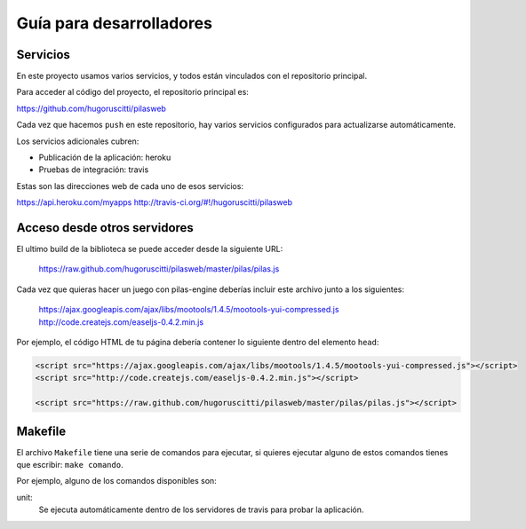 Guía para desarrolladores
=========================

Servicios
---------

En este proyecto usamos varios servicios, y todos
están vinculados con el repositorio principal.

Para acceder al código del proyecto, el repositorio
principal es:

https://github.com/hugoruscitti/pilasweb

Cada vez que hacemos ``push`` en este repositorio, hay
varios servicios configurados para actualizarse automáticamente.

Los servicios adicionales cubren:

- Publicación de la aplicación: heroku
- Pruebas de integración: travis

Estas son las direcciones web de cada uno de esos
servicios:

https://api.heroku.com/myapps
http://travis-ci.org/#!/hugoruscitti/pilasweb


Acceso desde otros servidores
-----------------------------

El ultimo build de la biblioteca se puede acceder
desde la siguiente URL:

    https://raw.github.com/hugoruscitti/pilasweb/master/pilas/pilas.js

Cada vez que quieras hacer un juego con pilas-engine deberías
incluir este archivo junto a los siguientes:

    https://ajax.googleapis.com/ajax/libs/mootools/1.4.5/mootools-yui-compressed.js
    http://code.createjs.com/easeljs-0.4.2.min.js

Por ejemplo, el código HTML de tu página debería contener
lo siguiente dentro del elemento ``head``:

.. code-block:: html

    <script src="https://ajax.googleapis.com/ajax/libs/mootools/1.4.5/mootools-yui-compressed.js"></script>
    <script src="http://code.createjs.com/easeljs-0.4.2.min.js"></script>

    <script src="https://raw.github.com/hugoruscitti/pilasweb/master/pilas/pilas.js"></script>


Makefile
--------

El archivo ``Makefile`` tiene una serie de comandos para ejecutar, si
quieres ejecutar alguno de estos comandos tienes que escribir: ``make comando``.

Por ejemplo, alguno de los comandos disponibles son:

unit:
    Se ejecuta automáticamente dentro de los servidores de travis para probar la aplicación.
